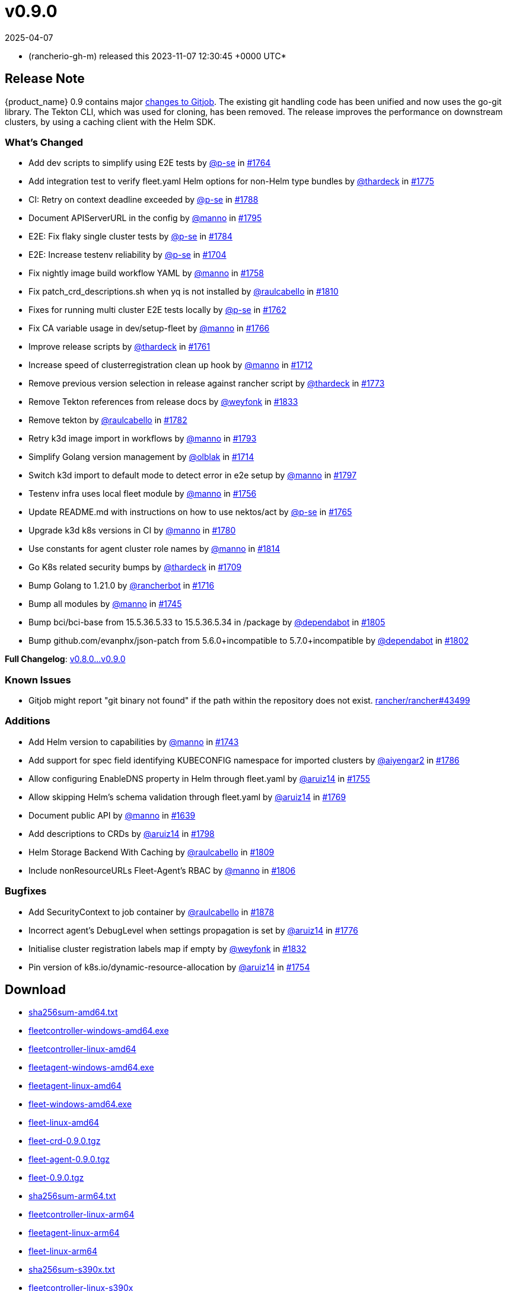 = v0.9.0
:revdate: 2025-04-07
:page-revdate: {revdate}
:date: 2023-11-07 12:30:45 +0000 UTC

* (rancherio-gh-m) released this 2023-11-07 12:30:45 +0000 UTC*

== Release Note

{product_name} 0.9 contains major https://github.com/rancher/gitjob/releases/tag/v0.1.96[changes to Gitjob]. The existing git handling code has been unified and now uses the go-git library. The Tekton CLI, which was used for cloning, has been removed. The release improves the performance on downstream clusters, by using a caching client with the Helm SDK.

=== What's Changed

* Add dev scripts to simplify using E2E tests by https://github.com/p-se[@p-se] in https://github.com/rancher/fleet/pull/1764[#1764]
* Add integration test to verify fleet.yaml Helm options for non-Helm type bundles by https://github.com/thardeck[@thardeck] in https://github.com/rancher/fleet/pull/1775[#1775]
* CI: Retry on context deadline exceeded by https://github.com/p-se[@p-se] in https://github.com/rancher/fleet/pull/1788[#1788]
* Document APIServerURL in the config by https://github.com/manno[@manno] in https://github.com/rancher/fleet/pull/1795[#1795]
* E2E: Fix flaky single cluster tests by https://github.com/p-se[@p-se] in https://github.com/rancher/fleet/pull/1784[#1784]
* E2E: Increase testenv reliability by https://github.com/p-se[@p-se] in https://github.com/rancher/fleet/pull/1704[#1704]
* Fix nightly image build workflow YAML by https://github.com/manno[@manno] in https://github.com/rancher/fleet/pull/1758[#1758]
* Fix patch_crd_descriptions.sh when yq is not installed by https://github.com/raulcabello[@raulcabello] in https://github.com/rancher/fleet/pull/1810[#1810]
* Fixes for running multi cluster E2E tests locally by https://github.com/p-se[@p-se] in https://github.com/rancher/fleet/pull/1762[#1762]
* Fix CA variable usage in dev/setup-fleet by https://github.com/manno[@manno] in https://github.com/rancher/fleet/pull/1766[#1766]
* Improve release scripts by https://github.com/thardeck[@thardeck] in https://github.com/rancher/fleet/pull/1761[#1761]
* Increase speed of clusterregistration clean up hook by https://github.com/manno[@manno] in https://github.com/rancher/fleet/pull/1712[#1712]
* Remove previous version selection in release against rancher script by https://github.com/thardeck[@thardeck] in https://github.com/rancher/fleet/pull/1773[#1773]
* Remove Tekton references from release docs by https://github.com/weyfonk[@weyfonk] in https://github.com/rancher/fleet/pull/1833[#1833]
* Remove tekton by https://github.com/raulcabello[@raulcabello] in https://github.com/rancher/fleet/pull/1782[#1782]
* Retry k3d image import in workflows by https://github.com/manno[@manno] in https://github.com/rancher/fleet/pull/1793[#1793]
* Simplify Golang version management by https://github.com/olblak[@olblak] in https://github.com/rancher/fleet/pull/1714[#1714]
* Switch k3d import to default mode to detect error in e2e setup by https://github.com/manno[@manno] in https://github.com/rancher/fleet/pull/1797[#1797]
* Testenv infra uses local fleet module by https://github.com/manno[@manno] in https://github.com/rancher/fleet/pull/1756[#1756]
* Update README.md with instructions on how to use nektos/act by https://github.com/p-se[@p-se] in https://github.com/rancher/fleet/pull/1765[#1765]
* Upgrade k3d k8s versions in CI by https://github.com/manno[@manno] in https://github.com/rancher/fleet/pull/1780[#1780]
* Use constants for agent cluster role names by https://github.com/manno[@manno] in https://github.com/rancher/fleet/pull/1814[#1814]
* Go K8s related security bumps by https://github.com/thardeck[@thardeck] in https://github.com/rancher/fleet/pull/1709[#1709]
* Bump Golang to 1.21.0 by https://github.com/rancherbot[@rancherbot] in https://github.com/rancher/fleet/pull/1716[#1716]
* Bump all modules by https://github.com/manno[@manno] in https://github.com/rancher/fleet/pull/1745[#1745]
* Bump bci/bci-base from 15.5.36.5.33 to 15.5.36.5.34 in /package by https://github.com/dependabot[@dependabot] in https://github.com/rancher/fleet/pull/1805[#1805]
* Bump github.com/evanphx/json-patch from 5.6.0+incompatible to 5.7.0+incompatible by https://github.com/dependabot[@dependabot] in https://github.com/rancher/fleet/pull/1802[#1802]

*Full Changelog*: https://github.com/rancher/fleet/compare/v0.8.0...v0.9.0[v0.8.0\...v0.9.0]

=== Known Issues

* Gitjob might report "git binary not found" if the path within the repository does not exist. https://github.com/rancher/rancher/issues/43499[rancher/rancher#43499]

=== Additions

* Add Helm version to capabilities by https://github.com/manno[@manno] in https://github.com/rancher/fleet/pull/1743[#1743]
* Add support for spec field identifying KUBECONFIG namespace for imported clusters by https://github.com/aiyengar2[@aiyengar2] in https://github.com/rancher/fleet/pull/1786[#1786]
* Allow configuring EnableDNS property in Helm through fleet.yaml by https://github.com/aruiz14[@aruiz14] in https://github.com/rancher/fleet/pull/1755[#1755]
* Allow skipping Helm's schema validation through fleet.yaml by https://github.com/aruiz14[@aruiz14] in https://github.com/rancher/fleet/pull/1769[#1769]
* Document public API by https://github.com/manno[@manno] in https://github.com/rancher/fleet/pull/1639[#1639]
* Add descriptions to CRDs by https://github.com/aruiz14[@aruiz14] in https://github.com/rancher/fleet/pull/1798[#1798]
* Helm Storage Backend With Caching by https://github.com/raulcabello[@raulcabello] in https://github.com/rancher/fleet/pull/1809[#1809]
* Include nonResourceURLs Fleet-Agent's RBAC by https://github.com/manno[@manno] in https://github.com/rancher/fleet/pull/1806[#1806]

=== Bugfixes

* Add SecurityContext to job container by https://github.com/raulcabello[@raulcabello] in https://github.com/rancher/fleet/pull/1878[#1878]
* Incorrect agent's DebugLevel when settings propagation is set by https://github.com/aruiz14[@aruiz14] in https://github.com/rancher/fleet/pull/1776[#1776]
* Initialise cluster registration labels map if empty by https://github.com/weyfonk[@weyfonk] in https://github.com/rancher/fleet/pull/1832[#1832]
* Pin version of k8s.io/dynamic-resource-allocation by https://github.com/aruiz14[@aruiz14] in https://github.com/rancher/fleet/pull/1754[#1754]

== Download

* https://github.com/rancher/fleet/releases/download/v0.9.0/sha256sum-amd64.txt[sha256sum-amd64.txt]
* https://github.com/rancher/fleet/releases/download/v0.9.0/fleetcontroller-windows-amd64.exe[fleetcontroller-windows-amd64.exe]
* https://github.com/rancher/fleet/releases/download/v0.9.0/fleetcontroller-linux-amd64[fleetcontroller-linux-amd64]
* https://github.com/rancher/fleet/releases/download/v0.9.0/fleetagent-windows-amd64.exe[fleetagent-windows-amd64.exe]
* https://github.com/rancher/fleet/releases/download/v0.9.0/fleetagent-linux-amd64[fleetagent-linux-amd64]
* https://github.com/rancher/fleet/releases/download/v0.9.0/fleet-windows-amd64.exe[fleet-windows-amd64.exe]
* https://github.com/rancher/fleet/releases/download/v0.9.0/fleet-linux-amd64[fleet-linux-amd64]
* https://github.com/rancher/fleet/releases/download/v0.9.0/fleet-crd-0.9.0.tgz[fleet-crd-0.9.0.tgz]
* https://github.com/rancher/fleet/releases/download/v0.9.0/fleet-agent-0.9.0.tgz[fleet-agent-0.9.0.tgz]
* https://github.com/rancher/fleet/releases/download/v0.9.0/fleet-0.9.0.tgz[fleet-0.9.0.tgz]
* https://github.com/rancher/fleet/releases/download/v0.9.0/sha256sum-arm64.txt[sha256sum-arm64.txt]
* https://github.com/rancher/fleet/releases/download/v0.9.0/fleetcontroller-linux-arm64[fleetcontroller-linux-arm64]
* https://github.com/rancher/fleet/releases/download/v0.9.0/fleetagent-linux-arm64[fleetagent-linux-arm64]
* https://github.com/rancher/fleet/releases/download/v0.9.0/fleet-linux-arm64[fleet-linux-arm64]
* https://github.com/rancher/fleet/releases/download/v0.9.0/sha256sum-s390x.txt[sha256sum-s390x.txt]
* https://github.com/rancher/fleet/releases/download/v0.9.0/fleetcontroller-linux-s390x[fleetcontroller-linux-s390x]
* https://github.com/rancher/fleet/releases/download/v0.9.0/fleetagent-linux-s390x[fleetagent-linux-s390x]
* https://github.com/rancher/fleet/releases/download/v0.9.0/fleet-linux-s390x[fleet-linux-s390x]

_Information retrieved from https://github.com/rancher/fleet/releases/tag/v0.9.0[here]_
